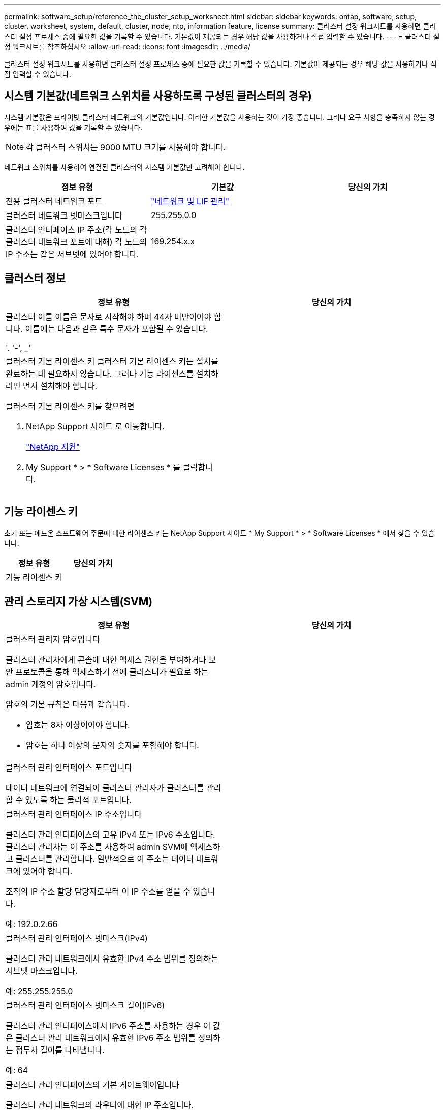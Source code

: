 ---
permalink: software_setup/reference_the_cluster_setup_worksheet.html 
sidebar: sidebar 
keywords: ontap, software, setup, cluster, worksheet, system, default, cluster, node, ntp, information feature, license 
summary: 클러스터 설정 워크시트를 사용하면 클러스터 설정 프로세스 중에 필요한 값을 기록할 수 있습니다. 기본값이 제공되는 경우 해당 값을 사용하거나 직접 입력할 수 있습니다. 
---
= 클러스터 설정 워크시트를 참조하십시오
:allow-uri-read: 
:icons: font
:imagesdir: ../media/


[role="lead"]
클러스터 설정 워크시트를 사용하면 클러스터 설정 프로세스 중에 필요한 값을 기록할 수 있습니다. 기본값이 제공되는 경우 해당 값을 사용하거나 직접 입력할 수 있습니다.



== 시스템 기본값(네트워크 스위치를 사용하도록 구성된 클러스터의 경우)

시스템 기본값은 프라이빗 클러스터 네트워크의 기본값입니다. 이러한 기본값을 사용하는 것이 가장 좋습니다. 그러나 요구 사항을 충족하지 않는 경우에는 표를 사용하여 값을 기록할 수 있습니다.


NOTE: 각 클러스터 스위치는 9000 MTU 크기를 사용해야 합니다.

네트워크 스위치를 사용하여 연결된 클러스터의 시스템 기본값만 고려해야 합니다.

[cols="3*"]
|===
| 정보 유형 | 기본값 | 당신의 가치 


 a| 
전용 클러스터 네트워크 포트
 a| 
https://docs.netapp.com/ontap-9/topic/com.netapp.doc.dot-cm-nmg/home.html["네트워크 및 LIF 관리"]
 a| 



 a| 
클러스터 네트워크 넷마스크입니다
 a| 
255.255.0.0
 a| 



 a| 
클러스터 인터페이스 IP 주소(각 노드의 각 클러스터 네트워크 포트에 대해) 각 노드의 IP 주소는 같은 서브넷에 있어야 합니다.
 a| 
169.254.x.x
 a| 

|===


== 클러스터 정보

[cols="2*"]
|===
| 정보 유형 | 당신의 가치 


 a| 
클러스터 이름 이름은 문자로 시작해야 하며 44자 미만이어야 합니다. 이름에는 다음과 같은 특수 문자가 포함될 수 있습니다.

'. '-', _'
 a| 



 a| 
클러스터 기본 라이센스 키 클러스터 기본 라이센스 키는 설치를 완료하는 데 필요하지 않습니다. 그러나 기능 라이센스를 설치하려면 먼저 설치해야 합니다.

클러스터 기본 라이센스 키를 찾으려면

. NetApp Support 사이트 로 이동합니다.
+
http://mysupport.netapp.com["NetApp 지원"]

. My Support * > * Software Licenses * 를 클릭합니다.

 a| 

|===


== 기능 라이센스 키

초기 또는 애드온 소프트웨어 주문에 대한 라이센스 키는 NetApp Support 사이트 * My Support * > * Software Licenses * 에서 찾을 수 있습니다.

[cols="2*"]
|===
| 정보 유형 | 당신의 가치 


 a| 
기능 라이센스 키
 a| 

|===


== 관리 스토리지 가상 시스템(SVM)

|===
| 정보 유형 | 당신의 가치 


 a| 
클러스터 관리자 암호입니다

클러스터 관리자에게 콘솔에 대한 액세스 권한을 부여하거나 보안 프로토콜을 통해 액세스하기 전에 클러스터가 필요로 하는 admin 계정의 암호입니다.

암호의 기본 규칙은 다음과 같습니다.

* 암호는 8자 이상이어야 합니다.
* 암호는 하나 이상의 문자와 숫자를 포함해야 합니다.

 a| 



 a| 
클러스터 관리 인터페이스 포트입니다

데이터 네트워크에 연결되어 클러스터 관리자가 클러스터를 관리할 수 있도록 하는 물리적 포트입니다.
 a| 



 a| 
클러스터 관리 인터페이스 IP 주소입니다

클러스터 관리 인터페이스의 고유 IPv4 또는 IPv6 주소입니다. 클러스터 관리자는 이 주소를 사용하여 admin SVM에 액세스하고 클러스터를 관리합니다. 일반적으로 이 주소는 데이터 네트워크에 있어야 합니다.

조직의 IP 주소 할당 담당자로부터 이 IP 주소를 얻을 수 있습니다.

예: 192.0.2.66
 a| 



 a| 
클러스터 관리 인터페이스 넷마스크(IPv4)

클러스터 관리 네트워크에서 유효한 IPv4 주소 범위를 정의하는 서브넷 마스크입니다.

예: 255.255.255.0
 a| 



 a| 
클러스터 관리 인터페이스 넷마스크 길이(IPv6)

클러스터 관리 인터페이스에서 IPv6 주소를 사용하는 경우 이 값은 클러스터 관리 네트워크에서 유효한 IPv6 주소 범위를 정의하는 접두사 길이를 나타냅니다.

예: 64
 a| 



 a| 
클러스터 관리 인터페이스의 기본 게이트웨이입니다

클러스터 관리 네트워크의 라우터에 대한 IP 주소입니다.
 a| 



 a| 
DNS 도메인 이름입니다

네트워크 DNS 도메인의 이름입니다.

도메인 이름은 영숫자로 구성되어야 합니다. 여러 DNS 도메인 이름을 입력하려면 각 이름을 쉼표 또는 공백으로 구분합니다.
 a| 



 a| 
네임 서버 IP 주소

DNS 이름 서버의 IP 주소입니다. 각 주소를 쉼표 또는 공백으로 구분합니다.
 a| 

|===


== 노드 정보(클러스터의 각 노드에 대해)

[cols="2*"]
|===
| 정보 유형 | 당신의 가치 


 a| 
컨트롤러의 물리적 위치입니다

컨트롤러의 물리적 위치에 대한 설명입니다. 클러스터에서 이 노드를 찾을 위치를 식별하는 설명을 사용하십시오(예: "'Lab 5, Row 7, Rack B').
 a| 



 a| 
노드 관리 인터페이스 포트입니다

노드 관리 네트워크에 연결되어 있고 클러스터 관리자가 노드를 관리할 수 있도록 하는 물리적 포트입니다.
 a| 



 a| 
노드 관리 인터페이스 IP 주소 관리 네트워크의 노드 관리 인터페이스에 대한 고유한 IPv4 또는 IPv6 주소입니다. 노드 관리 인터페이스 포트를 데이터 포트로 정의한 경우 이 IP 주소는 데이터 네트워크에서 고유한 IP 주소여야 합니다.

조직의 IP 주소 할당 담당자로부터 이 IP 주소를 얻을 수 있습니다.

예: 192.0.2.66
 a| 



 a| 
노드 관리 인터페이스 넷마스크(IPv4) 노드 관리 네트워크에서 유효한 IP 주소 범위를 정의하는 서브넷 마스크입니다.

노드 관리 인터페이스 포트를 데이터 포트로 정의한 경우 넷마스크는 데이터 네트워크의 서브넷 마스크입니다.

예: 255.255.255.0
 a| 



 a| 
노드 관리 인터페이스 넷마스크 길이(IPv6) 노드 관리 인터페이스에서 IPv6 주소를 사용하는 경우 이 값은 노드 관리 네트워크에서 유효한 IPv6 주소 범위를 정의하는 접두사 길이를 나타냅니다.

예: 64
 a| 



 a| 
노드 관리 인터페이스의 기본 게이트웨이입니다

노드 관리 네트워크의 라우터에 대한 IP 주소입니다.
 a| 

|===


== NTP 서버 정보입니다

[cols="2*"]
|===
| 정보 유형 | 당신의 가치 


 a| 
NTP 서버 주소입니다

사이트에 있는 NTP(Network Time Protocol) 서버의 IP 주소입니다. 이러한 서버는 클러스터 전체에서 시간을 동기화하는 데 사용됩니다.
 a| 

|===